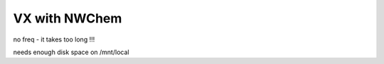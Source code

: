 VX with NWChem
==============

no freq - it takes too long !!!

needs enough disk space on /mnt/local
